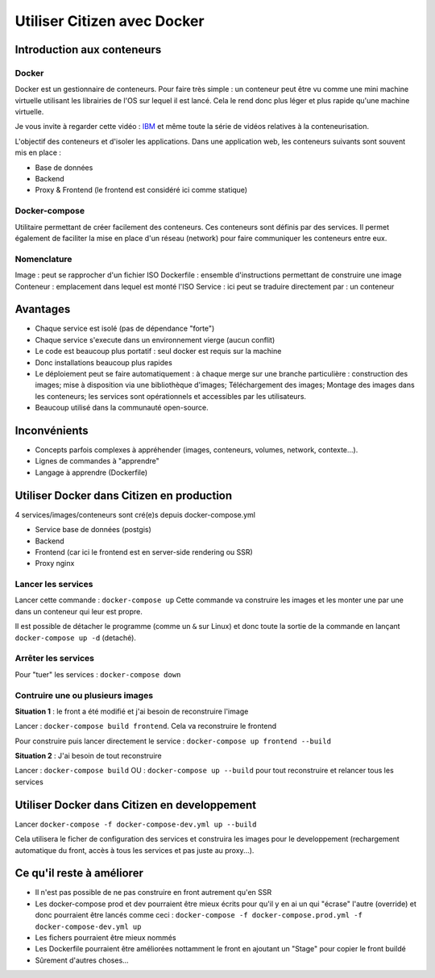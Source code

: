 ****************************
Utiliser Citizen avec Docker
****************************

.. _IBM: https://www.youtube.com/watch?v=0qotVMX-J5s

Introduction aux conteneurs
===========================

Docker
^^^^^^

Docker est un gestionnaire de conteneurs.
Pour faire très simple : un conteneur peut être vu comme une 
mini machine virtuelle utilisant les librairies de l'OS sur lequel 
il est lancé.
Cela le rend donc plus léger et plus rapide qu'une machine virtuelle.

Je vous invite à regarder cette vidéo : `IBM`_ et même toute la série de 
vidéos relatives à la conteneurisation.

L'objectif des conteneurs et d'isoler les applications.
Dans une application web, les conteneurs suivants sont souvent mis en place :

- Base de données
- Backend
- Proxy & Frontend (le frontend est considéré ici comme statique)

Docker-compose
^^^^^^^^^^^^^^

Utilitaire permettant de créer facilement des conteneurs. Ces conteneurs sont
définis par des services. Il permet également de faciliter la mise en place
d'un réseau (network) pour faire communiquer les conteneurs entre eux.

Nomenclature
^^^^^^^^^^^^

Image : peut se rapprocher d'un fichier ISO
Dockerfile : ensemble d'instructions permettant de construire une image
Conteneur : emplacement dans lequel est monté l'ISO
Service : ici peut se traduire directement par : un conteneur


Avantages
=========

- Chaque service est isolé (pas de dépendance "forte")
- Chaque service s'execute dans un environnement vierge (aucun conflit)
- Le code est beaucoup plus portatif : seul docker est requis sur la machine
- Donc installations beaucoup plus rapides
- Le déploiement peut se faire automatiquement : à chaque merge sur une branche
  particulière : construction des images; mise à disposition via une 
  bibliothèque d'images; Téléchargement des images; Montage des images dans 
  les conteneurs; les services sont opérationnels et accessibles par les 
  utilisateurs.
- Beaucoup utilisé dans la communauté open-source.


Inconvénients
=============

- Concepts parfois complexes à appréhender (images, conteneurs, 
  volumes, network, contexte...).
- Lignes de commandes à "apprendre"
- Langage à apprendre (Dockerfile)


Utiliser Docker dans Citizen en production
==========================================

4 services/images/conteneurs sont cré(e)s depuis docker-compose.yml

- Service base de données (postgis)
- Backend
- Frontend (car ici le frontend est en server-side rendering ou SSR)
- Proxy nginx

Lancer les services
^^^^^^^^^^^^^^^^^^^

Lancer cette commande : ``docker-compose up``
Cette commande va construire les images et les monter une par une
dans un conteneur qui leur est propre.

Il est possible de détacher le programme (comme un ``&`` sur Linux) et 
donc toute la sortie de la commande en lançant 
``docker-compose up -d`` (detaché).

Arrêter les services
^^^^^^^^^^^^^^^^^^^^^
Pour "tuer" les services : ``docker-compose down``

Contruire une ou plusieurs images
^^^^^^^^^^^^^^^^^^^^^^^^^^^^^^^^^

**Situation 1** : le front a été modifié et j'ai besoin de reconstruire 
l'image

Lancer : ``docker-compose build frontend``. Cela va reconstruire le 
frontend

Pour construire puis lancer directement le service : ``docker-compose up frontend --build``

**Situation 2** : J'ai besoin de tout reconstruire

Lancer : ``docker-compose build`` 
OU : ``docker-compose up --build`` pour tout reconstruire et relancer tous
les services


Utiliser Docker dans Citizen en developpement
=============================================

Lancer ``docker-compose -f docker-compose-dev.yml up --build``

Cela utilisera le ficher de configuration des services
et construira les images pour le developpement 
(rechargement automatique du front, accès à tous les services et pas
juste au proxy...).


Ce qu'il reste à améliorer
==========================

- Il n'est pas possible de ne pas construire en front autrement qu'en
  SSR
- Les docker-compose prod et dev pourraient être mieux écrits pour qu'il
  y en ai un qui "écrase" l'autre (override) et donc pourraient être 
  lancés comme ceci : 
  ``docker-compose -f docker-compose.prod.yml -f docker-compose-dev.yml up``
- Les fichers pourraient être mieux nommés
- Les Dockerfile pourraient être améliorées nottamment le front en ajoutant
  un "Stage" pour copier le front buildé
- Sûrement d'autres choses...
 